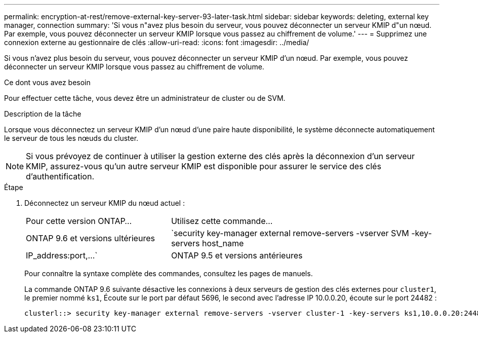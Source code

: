 ---
permalink: encryption-at-rest/remove-external-key-server-93-later-task.html 
sidebar: sidebar 
keywords: deleting, external key manager, connection 
summary: 'Si vous n"avez plus besoin du serveur, vous pouvez déconnecter un serveur KMIP d"un nœud. Par exemple, vous pouvez déconnecter un serveur KMIP lorsque vous passez au chiffrement de volume.' 
---
= Supprimez une connexion externe au gestionnaire de clés
:allow-uri-read: 
:icons: font
:imagesdir: ../media/


[role="lead"]
Si vous n'avez plus besoin du serveur, vous pouvez déconnecter un serveur KMIP d'un nœud. Par exemple, vous pouvez déconnecter un serveur KMIP lorsque vous passez au chiffrement de volume.

.Ce dont vous avez besoin
Pour effectuer cette tâche, vous devez être un administrateur de cluster ou de SVM.

.Description de la tâche
Lorsque vous déconnectez un serveur KMIP d'un nœud d'une paire haute disponibilité, le système déconnecte automatiquement le serveur de tous les nœuds du cluster.

[NOTE]
====
Si vous prévoyez de continuer à utiliser la gestion externe des clés après la déconnexion d'un serveur KMIP, assurez-vous qu'un autre serveur KMIP est disponible pour assurer le service des clés d'authentification.

====
.Étape
. Déconnectez un serveur KMIP du nœud actuel :
+
[cols="35,65"]
|===


| Pour cette version ONTAP... | Utilisez cette commande... 


 a| 
ONTAP 9.6 et versions ultérieures
 a| 
`security key-manager external remove-servers -vserver SVM -key-servers host_name|IP_address:port,...`



 a| 
ONTAP 9.5 et versions antérieures
 a| 
`security key-manager delete -address key_management_server_ipaddress`

|===
+
Pour connaître la syntaxe complète des commandes, consultez les pages de manuels.

+
La commande ONTAP 9.6 suivante désactive les connexions à deux serveurs de gestion des clés externes pour `cluster1`, le premier nommé `ks1`, Écoute sur le port par défaut 5696, le second avec l'adresse IP 10.0.0.20, écoute sur le port 24482 :

+
[listing]
----
clusterl::> security key-manager external remove-servers -vserver cluster-1 -key-servers ks1,10.0.0.20:24482
----

